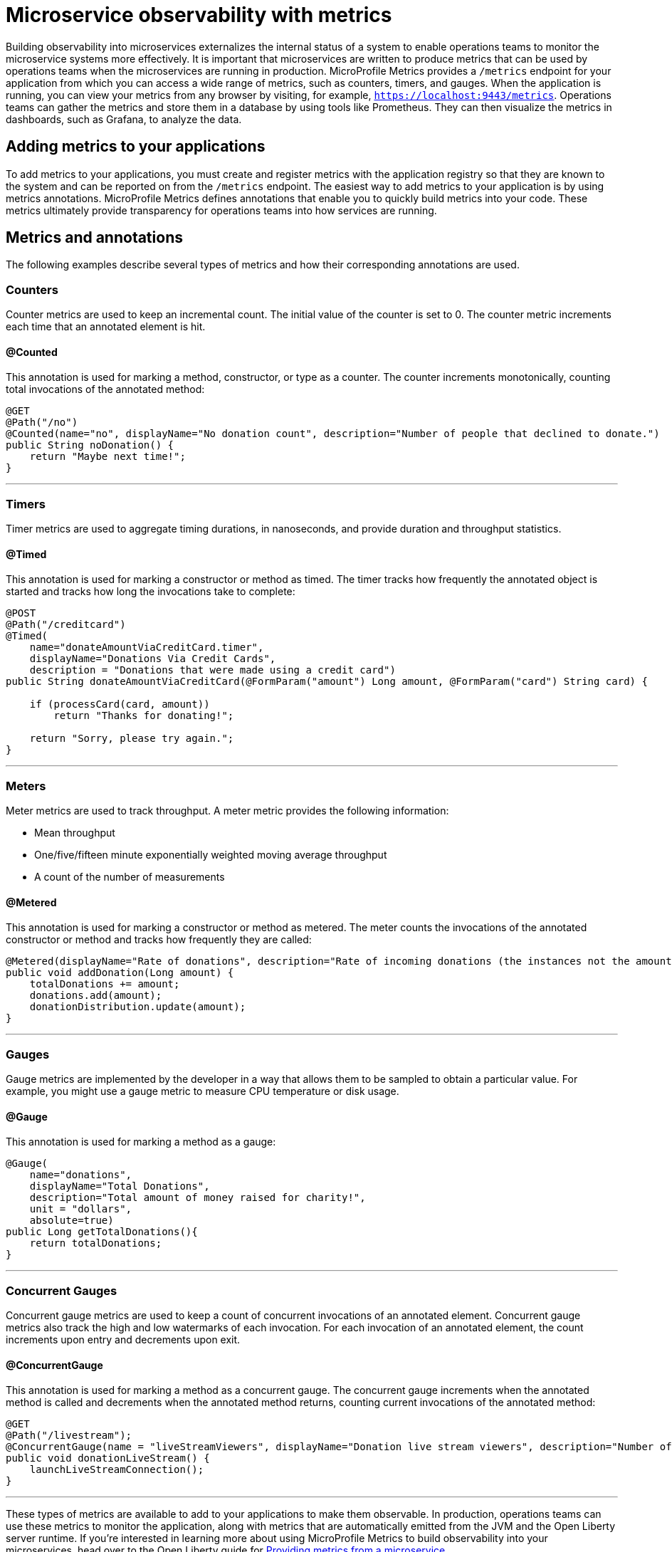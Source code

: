 // Copyright (c) 2019 IBM Corporation and others.
// Licensed under Creative Commons Attribution-NoDerivatives
// 4.0 International (CC BY-ND 4.0)
//   https://creativecommons.org/licenses/by-nd/4.0/
//
// Contributors:
//     IBM Corporation
//
:page-description: By implementing metrics, developers can build observability into microservices and externalize the internal status of a system to enable operations teams to monitor the microservice systems more effectively.
:seo-title: Monitoring microservices with metrics
:seo-description: By implementing metrics, developers can build observability into microservices and externalize the internal status of a system to enable operations teams to monitor the microservice systems more effectively.
:page-layout: general-reference
:page-type: general
= Microservice observability with metrics

Building observability into microservices externalizes the internal status of a system to enable operations teams to monitor the microservice systems more effectively. It is important that microservices are written to produce metrics that can be used by operations teams when the microservices are running in production. MicroProfile Metrics provides a `/metrics` endpoint for your application from which you can access a wide range of metrics, such as counters, timers, and gauges. When the application is running, you can view your metrics from any browser by visiting, for example, `https://localhost:9443/metrics`. Operations teams can gather the metrics and store them in a database by using tools like Prometheus. They can then visualize the metrics in dashboards, such as Grafana, to analyze the data.

== Adding metrics to your applications

To add metrics to your applications, you must create and register metrics with the application registry so that they are known to the system and can be reported on from the `/metrics` endpoint. The easiest way to add metrics to your application is by using metrics annotations. MicroProfile Metrics defines annotations that enable you to quickly build metrics into your code. These metrics ultimately provide transparency for operations teams into how services are running.

== Metrics and annotations
The following examples describe several types of metrics and how their corresponding annotations are used.

=== Counters
Counter metrics are used to keep an incremental count. The initial value of the counter is set to 0. The counter metric increments each time that an annotated element is hit.

==== @Counted
This annotation is used for marking a method, constructor, or type as a counter. The counter increments monotonically, counting total invocations of the annotated method:

----
@GET
@Path("/no")
@Counted(name="no", displayName="No donation count", description="Number of people that declined to donate.")
public String noDonation() {
    return "Maybe next time!";
}
----

'''

=== Timers
Timer metrics are used to aggregate timing durations, in nanoseconds, and provide duration and throughput statistics.

==== @Timed
This annotation is used for marking a constructor or method as timed. The timer tracks how frequently the annotated object is started and tracks how long the invocations take to complete:

----
@POST
@Path("/creditcard")
@Timed(
    name="donateAmountViaCreditCard.timer",
    displayName="Donations Via Credit Cards",
    description = "Donations that were made using a credit card")
public String donateAmountViaCreditCard(@FormParam("amount") Long amount, @FormParam("card") String card) {
 
    if (processCard(card, amount))
        return "Thanks for donating!";
 
    return "Sorry, please try again.";
}
----

'''

=== Meters
Meter metrics are used to track throughput.
A meter metric provides the following information:

* Mean throughput 
* One/five/fifteen minute exponentially weighted moving average throughput
* A count of the number of measurements

==== @Metered
This annotation is used for marking a constructor or method as metered. The meter counts the invocations of the annotated constructor or method and tracks how frequently they are called:

----
@Metered(displayName="Rate of donations", description="Rate of incoming donations (the instances not the amount)")
public void addDonation(Long amount) {
    totalDonations += amount;
    donations.add(amount);
    donationDistribution.update(amount);
}
----

'''

=== Gauges
Gauge metrics are implemented by the developer in a way that allows them to be sampled to obtain a particular value. For example, you might use a gauge metric to measure CPU temperature or disk usage. 

==== @Gauge
This annotation is used for marking a method as a gauge:

----
@Gauge(
    name="donations",
    displayName="Total Donations",
    description="Total amount of money raised for charity!",
    unit = "dollars",
    absolute=true)
public Long getTotalDonations(){
    return totalDonations;
}
----

'''

=== Concurrent Gauges
Concurrent gauge metrics are used to keep a count of concurrent invocations of an annotated element. Concurrent gauge metrics also track the high and low watermarks of each invocation. For each invocation of an annotated element, the count increments upon entry and decrements upon exit.

==== @ConcurrentGauge
This annotation is used for marking a method as a concurrent gauge. The concurrent gauge increments when the annotated method is called and decrements when the annotated method returns, counting current invocations of the annotated method:

----
@GET
@Path("/livestream");
@ConcurrentGauge(name = "liveStreamViewers", displayName="Donation live stream viewers", description="Number of active viewers for the donation live stream")
public void donationLiveStream() {
    launchLiveStreamConnection();
}
----

'''

These types of metrics are available to add to your applications to make them observable. In production, operations teams can use these metrics to monitor the application, along with metrics that are automatically emitted from the JVM and the Open Liberty server runtime. If you're interested in learning more about using MicroProfile Metrics to build observability into your microservices, head over to the Open Liberty guide for link:https://openliberty.io/guides/microprofile-metrics.html[Providing metrics from a microservice].

=== See also
* link:/docs/ref/microprofile/3.0/#package=org/eclipse/microprofile/metrics/annotation/package-frame.html&class=org/eclipse/microprofile/metrics/annotation/package-summary.html[MicroProfile Metrics Annotation Javadoc]
// * Link to Metrics catalog topic
